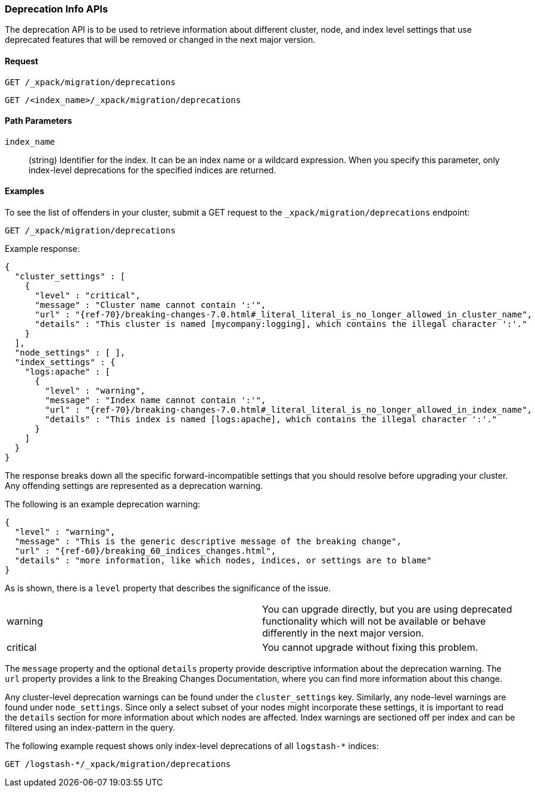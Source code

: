 [role="xpack"]
[testenv="basic"]
[[migration-api-deprecation]]
=== Deprecation Info APIs

The deprecation API is to be used to retrieve information about different
cluster, node, and index level settings that use deprecated features that will
be removed or changed in the next major version.

[float]
==== Request

`GET /_xpack/migration/deprecations` +

`GET /<index_name>/_xpack/migration/deprecations`

//=== Description

[float]
==== Path Parameters

`index_name`::
  (string) Identifier for the index. It can be an index name or a wildcard
  expression. When you specify this parameter, only index-level deprecations for
  the specified indices are returned.

//=== Query Parameters

//=== Authorization

[float]
==== Examples

To see the list of offenders in your cluster, submit a GET request to the
`_xpack/migration/deprecations` endpoint:

[source,js]
--------------------------------------------------
GET /_xpack/migration/deprecations
--------------------------------------------------
// CONSOLE
// TEST[skip:cannot assert tests have certain deprecations]

Example response:


["source","js",subs="attributes,callouts,macros"]
--------------------------------------------------
{
  "cluster_settings" : [
    {
      "level" : "critical",
      "message" : "Cluster name cannot contain ':'",
      "url" : "{ref-70}/breaking-changes-7.0.html#_literal_literal_is_no_longer_allowed_in_cluster_name",
      "details" : "This cluster is named [mycompany:logging], which contains the illegal character ':'."
    }
  ],
  "node_settings" : [ ],
  "index_settings" : {
    "logs:apache" : [
      {
        "level" : "warning",
        "message" : "Index name cannot contain ':'",
        "url" : "{ref-70}/breaking-changes-7.0.html#_literal_literal_is_no_longer_allowed_in_index_name",
        "details" : "This index is named [logs:apache], which contains the illegal character ':'."
      }
    ]
  }
}
--------------------------------------------------
// NOTCONSOLE

The response breaks down all the specific forward-incompatible settings that you
should resolve before upgrading your cluster. Any offending settings are
represented as a deprecation warning.

The following is an example deprecation warning:

["source","js",subs="attributes,callouts,macros"]
--------------------------------------------------
{
  "level" : "warning",
  "message" : "This is the generic descriptive message of the breaking change",
  "url" : "{ref-60}/breaking_60_indices_changes.html",
  "details" : "more information, like which nodes, indices, or settings are to blame"
}
--------------------------------------------------
// NOTCONSOLE

As is shown, there is a `level` property that describes the significance of the
issue.

|=======
|warning | You can upgrade directly, but you are using deprecated functionality
which will not be available or behave differently in the next major version.
|critical | You cannot upgrade without fixing this problem.
|=======

The `message` property and the optional `details` property provide descriptive
information about the deprecation warning. The `url` property provides a link to
the Breaking Changes Documentation, where you can find more information about
this change.

Any cluster-level deprecation warnings can be found under the `cluster_settings`
key. Similarly, any node-level warnings are found under `node_settings`. Since
only a select subset of your nodes might incorporate these settings, it is
important to read the `details` section for more information about which nodes
are affected. Index warnings are sectioned off per index and can be filtered
using an index-pattern in the query.

The following example request shows only index-level deprecations of all
`logstash-*` indices:

[source,js]
--------------------------------------------------
GET /logstash-*/_xpack/migration/deprecations
--------------------------------------------------
// CONSOLE
// TEST[skip:cannot assert tests have certain deprecations]
